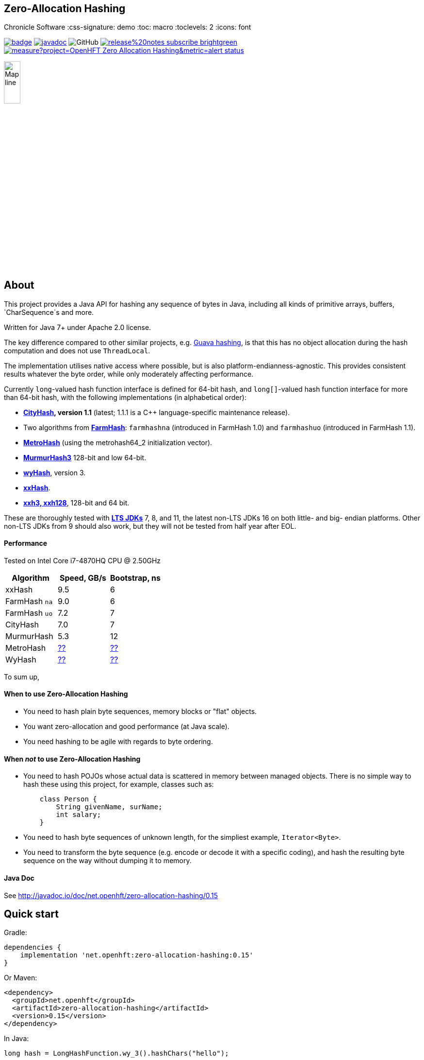 == Zero-Allocation Hashing
Chronicle Software
:css-signature: demo
:toc: macro
:toclevels: 2
:icons: font

image:https://maven-badges.herokuapp.com/maven-central/net.openhft/zero-allocation-hashing/badge.svg[caption="",link=https://maven-badges.herokuapp.com/maven-central/net.openhft/zero-allocation-hashing]
image:https://javadoc.io/badge2/net.openhft/zero-allocation-hashing/javadoc.svg[link="https://www.javadoc.io/doc/net.openhft/zero-allocation-hashing/latest/index.html"]
//image:https://javadoc-badge.appspot.com/net.openhft/zero-allocation-hashing.svg?label=javadoc[JavaDoc, link=https://www.javadoc.io/doc/net.openhft/zero-allocation-hashing]
image:https://img.shields.io/github/license/OpenHFT/Zero-Allocation-Hashing[GitHub]
image:https://img.shields.io/badge/release%20notes-subscribe-brightgreen[link="https://chronicle.software/release-notes/"]
image:https://sonarcloud.io/api/project_badges/measure?project=OpenHFT_Zero-Allocation-Hashing&metric=alert_status[link="https://sonarcloud.io/dashboard?id=OpenHFT_Zero-Allocation-Hashing"]

image::docs/images/Map_line.png[width=20%]

toc::[]

== About


This project provides a Java API for hashing any sequence of bytes in Java, including all kinds of
primitive arrays, buffers, `CharSequence`s and more.

Written for Java 7+ under Apache 2.0 license.

The key difference compared to other similar projects, e.g.
https://guava.dev/releases/28.1-jre/api/docs/com/google/common/hash/package-summary.html[Guava hashing],
is that this has no object allocation during the hash computation and does not use `ThreadLocal`.

The implementation utilises native access where possible, but is also platform-endianness-agnostic.
This provides consistent results whatever the byte order, while only moderately affecting
performance.

Currently `long`-valued hash function interface is defined for 64-bit hash, and `long[]`-valued hash
function interface for more than 64-bit hash, with the following implementations (in alphabetical
order):

 - *https://github.com/google/cityhash[CityHash], version 1.1* (latest; 1.1.1 is a C++
 language-specific maintenance release).

 -  Two algorithms from *https://github.com/google/farmhash[FarmHash]*: `farmhashna` (introduced
 in FarmHash 1.0) and `farmhashuo` (introduced in FarmHash 1.1).

 - *https://github.com/jandrewrogers/MetroHash[MetroHash]* (using the metrohash64_2 initialization vector).

 - *https://github.com/aappleby/smhasher/wiki/MurmurHash3[MurmurHash3]* 128-bit and low 64-bit.

 - *https://github.com/wangyi-fudan/wyhash[wyHash]*, version 3.

 - *https://github.com/Cyan4973/xxHash[xxHash]*.
 
 - *https://github.com/Cyan4973/xxHash[xxh3, xxh128]*, 128-bit and 64 bit.

These are thoroughly tested with
*https://www.oracle.com/java/technologies/java-se-support-roadmap.html[LTS JDKs]*
7, 8, and 11, the latest non-LTS JDKs 16 on both little- and big- endian platforms.
Other non-LTS JDKs from 9 should also work, but they will not be tested from half year after EOL.

==== Performance

Tested on Intel Core i7-4870HQ CPU @ 2.50GHz
|===
|Algorithm |Speed, GB/s |Bootstrap, ns

|xxHash |9.5 |6
|FarmHash `na` |9.0 |6
|FarmHash `uo` |7.2 |7
|CityHash |7.0 |7
|MurmurHash |5.3 |12
|MetroHash |https://github.com/OpenHFT/Zero-Allocation-Hashing/issues/28[??] | https://github.com/OpenHFT/Zero-Allocation-Hashing/issues/28[??]
|WyHash |https://github.com/OpenHFT/Zero-Allocation-Hashing/issues/28[??] |https://github.com/OpenHFT/Zero-Allocation-Hashing/issues/28[??]

|===

To sum up,

==== When to use Zero-Allocation Hashing
 * You need to hash plain byte sequences, memory blocks or "flat" objects.
 * You want zero-allocation and good performance (at Java scale).
 * You need hashing to be agile with regards to byte ordering.

==== When _not_ to use Zero-Allocation Hashing
 * You need to hash POJOs whose actual data is scattered in memory between managed objects.
   There is no simple way to hash these using this project, for example, classes such as:
+
[source, Java]
----
    class Person {
        String givenName, surName;
        int salary;
    }
----

 * You need to hash byte sequences of unknown length, for the simpliest example,
   `Iterator<Byte>`.

 * You need to transform the byte sequence (e.g. encode or decode it with a specific coding),
   and hash the resulting byte sequence on the way without dumping it to memory.

==== Java Doc
See http://javadoc.io/doc/net.openhft/zero-allocation-hashing/0.15

== Quick start

Gradle:
[source, groovy]
----
dependencies {
    implementation 'net.openhft:zero-allocation-hashing:0.15'
}
----

Or Maven:
[source, xml]
----
<dependency>
  <groupId>net.openhft</groupId>
  <artifactId>zero-allocation-hashing</artifactId>
  <version>0.15</version>
</dependency>
----

In Java:
[source, Java]
----
long hash = LongHashFunction.wy_3().hashChars("hello");
----

See *http://javadoc.io/doc/net.openhft/zero-allocation-hashing/0.15[JavaDocs]* for more
information.

== Contributions are most welcome!

See the list of https://github.com/OpenHFT/Zero-Allocation-Hashing/issues[open issues].

